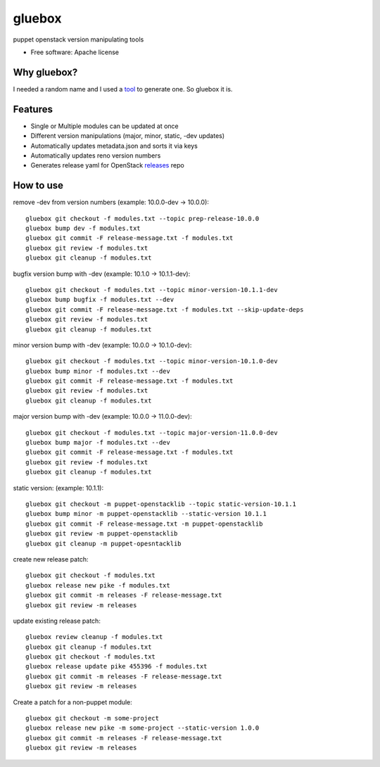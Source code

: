 ===============================
gluebox
===============================

puppet openstack version manipulating tools

* Free software: Apache license

Why gluebox?
------------

I needed a random name and I used a tool_ to generate one. So gluebox it is.

.. _tool: http://mrsharpoblunto.github.io/foswig.js/


Features
--------

* Single or Multiple modules can be updated at once
* Different version manipulations (major, minor, static, -dev updates)
* Automatically updates metadata.json and sorts it via keys
* Automatically updates reno version numbers
* Generates release yaml for OpenStack releases_ repo

.. _releases: https://git.openstack.org/cgit/openstack/releases


How to use
----------

remove -dev from version numbers (example: 10.0.0-dev -> 10.0.0)::

    gluebox git checkout -f modules.txt --topic prep-release-10.0.0
    gluebox bump dev -f modules.txt
    gluebox git commit -F release-message.txt -f modules.txt
    gluebox git review -f modules.txt
    gluebox git cleanup -f modules.txt


bugfix version bump with -dev (example: 10.1.0 -> 10.1.1-dev)::

    gluebox git checkout -f modules.txt --topic minor-version-10.1.1-dev
    gluebox bump bugfix -f modules.txt --dev
    gluebox git commit -F release-message.txt -f modules.txt --skip-update-deps
    gluebox git review -f modules.txt
    gluebox git cleanup -f modules.txt


minor version bump with -dev (example: 10.0.0 -> 10.1.0-dev)::

    gluebox git checkout -f modules.txt --topic minor-version-10.1.0-dev
    gluebox bump minor -f modules.txt --dev
    gluebox git commit -F release-message.txt -f modules.txt
    gluebox git review -f modules.txt
    gluebox git cleanup -f modules.txt


major version bump with -dev (example: 10.0.0 -> 11.0.0-dev)::

    gluebox git checkout -f modules.txt --topic major-version-11.0.0-dev
    gluebox bump major -f modules.txt --dev
    gluebox git commit -F release-message.txt -f modules.txt
    gluebox git review -f modules.txt
    gluebox git cleanup -f modules.txt


static version: (example: 10.1.1)::

    gluebox git checkout -m puppet-openstacklib --topic static-version-10.1.1
    gluebox bump minor -m puppet-openstacklib --static-version 10.1.1
    gluebox git commit -F release-message.txt -m puppet-openstacklib
    gluebox git review -m puppet-openstacklib
    gluebox git cleanup -m puppet-opesntacklib


create new release patch::

    gluebox git checkout -f modules.txt
    gluebox release new pike -f modules.txt
    gluebox git commit -m releases -F release-message.txt
    gluebox git review -m releases


update existing release patch::

    gluebox review cleanup -f modules.txt
    gluebox git cleanup -f modules.txt
    gluebox git checkout -f modules.txt
    gluebox release update pike 455396 -f modules.txt
    gluebox git commit -m releases -F release-message.txt
    gluebox git review -m releases


Create a patch for a non-puppet module::

    gluebox git checkout -m some-project
    gluebox release new pike -m some-project --static-version 1.0.0
    gluebox git commit -m releases -F release-message.txt
    gluebox git review -m releases
